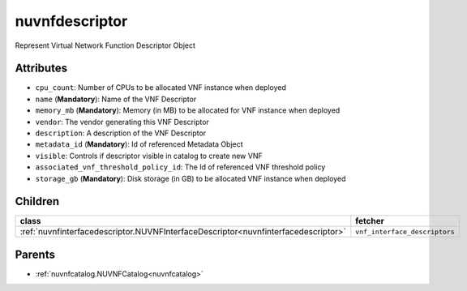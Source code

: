 .. _nuvnfdescriptor:

nuvnfdescriptor
===========================================

.. class:: nuvnfdescriptor.NUVNFDescriptor(bambou.nurest_object.NUMetaRESTObject,):

Represent Virtual Network Function Descriptor Object


Attributes
----------


- ``cpu_count``: Number of CPUs to be allocated VNF instance when deployed

- ``name`` (**Mandatory**): Name of the VNF Descriptor

- ``memory_mb`` (**Mandatory**): Memory (in MB) to be allocated for VNF instance when deployed

- ``vendor``: The vendor generating this VNF Descriptor

- ``description``: A description of the VNF Descriptor

- ``metadata_id`` (**Mandatory**): Id of referenced Metadata Object

- ``visible``: Controls if descriptor visible in catalog to create new VNF

- ``associated_vnf_threshold_policy_id``: The Id of referenced VNF threshold policy

- ``storage_gb`` (**Mandatory**): Disk storage (in GB) to be allocated VNF instance when deployed




Children
--------

================================================================================================================================================               ==========================================================================================
**class**                                                                                                                                                      **fetcher**

:ref:`nuvnfinterfacedescriptor.NUVNFInterfaceDescriptor<nuvnfinterfacedescriptor>`                                                                               ``vnf_interface_descriptors`` 
================================================================================================================================================               ==========================================================================================



Parents
--------


- :ref:`nuvnfcatalog.NUVNFCatalog<nuvnfcatalog>`

